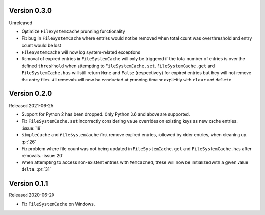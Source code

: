 Version 0.3.0
-------------

Unreleased

-   Optimize ``FileSystemCache`` prunning functionality
-   Fix bug in ``FileSystemCache`` where entries would not be removed
    when total count was over threshold and entry count would be lost
-   ``FileSystemCache`` will now log system-related exceptions
-   Removal of expired entries in ``FileSystemCache`` will only be
    triggered if the total number of entries is over the defined
    ``threshhold`` when attempting to ``FileSystemCache.set``.
    ``FileSystemCache.get`` and ``FileSystemCache.has`` will still
    return ``None`` and ``False`` (respectively) for expired entries
    but they will not remove the entry files. All removals will now
    be conducted at prunning time or explicitly with ``clear`` and
    ``delete``.


Version 0.2.0
-------------

Released 2021-06-25

-   Support for Python 2 has been dropped. Only Python 3.6 and above are
    supported.
-   Fix ``FileSystemCache.set`` incorrectly considering value overrides
    on existing keys as new cache entries. :issue:`18`
-   ``SimpleCache`` and ``FileSystemCache`` first remove expired
    entries, followed by older entries, when cleaning up. :pr:`26`
-   Fix problem where file count was not being updated in
    ``FileSystemCache.get`` and ``FileSystemCache.has`` after removals.
    :issue:`20`
-   When attempting to access non-existent entries with ``Memcached``,
    these will now be initialized with a given value ``delta``.
    :pr:`31`


Version 0.1.1
-------------

Released 2020-06-20

-   Fix ``FileSystemCache`` on Windows.
